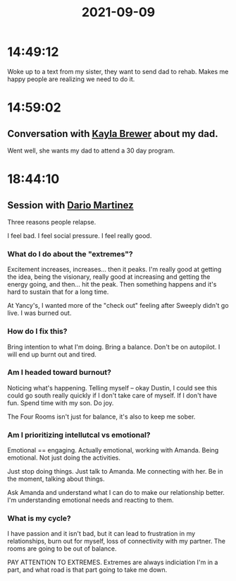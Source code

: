 :PROPERTIES:
:ID:       65c48d4b-aeda-4300-ac57-1389659ce374
:END:
#+TITLE: 2021-09-09
#+filetags: Daily

* 14:49:12

Woke up to a text from my sister, they want to send dad to rehab. Makes me happy people are realizing we need to do it.

* 14:59:02

** Conversation with [[id:ed1c2ca3-a8d5-48ec-af12-afb5642729ff][Kayla Brewer]] about my dad.

 Went well, she wants my dad to attend a 30 day program.

* 18:44:10

** Session with [[id:a8290213-3af8-4c76-b6a1-01a7a7af5fe3][Dario Martinez]]

Three reasons people relapse.

 I feel bad.
 I feel social pressure.
 I feel really good.

*** What do I do about the "extremes"?

 Excitement increases, increases... then it peaks.
 I'm really good at getting the idea, being the visionary, really good at increasing and getting the energy going, and then... hit the peak. Then something happens and it's hard to sustain that for a long time.

 At Yancy's, I wanted more of the "check out" feeling after Sweeply didn't go live. I was burned out.

*** How do I fix this?

 Bring intention to what I'm doing. Bring a balance. Don't be on autopilot. I will end up burnt out and tired.

*** Am I headed toward burnout?

 Noticing what's happening. Telling myself -- okay Dustin, I could see this could go south really quickly if I don't take care of myself. If I don't have fun. Spend time with my son. Do joy.

The Four Rooms isn't just for balance, it's also to keep me sober.

*** Am I prioritizing intellutcal vs emotional?

Emotional == engaging. Actually emotional, working with Amanda. Being emotional. Not just doing the activities.

Just stop doing things. Just talk to Amanda. Me connecting with her. Be in the moment, talking about things.

Ask Amanda and understand what I can do to make our relationship better. I'm understanding emotional needs and reacting to them.

*** What is my cycle?

I have passion and it isn't bad, but it can lead to frustration in my relationships, burn out for myself, loss of connectivity with my partner. The rooms are going to be out of balance.

PAY ATTENTION TO EXTREMES. Extremes are always indiciation I'm in a part, and what road is that part going to take me down.
